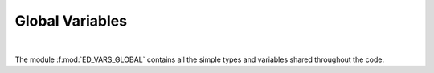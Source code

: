 Global Variables
=======================

.. raw:: html
   :file:  02_ed_vars_global.html

|


The module :f:mod:`ED_VARS_GLOBAL` contains all the simple types and
variables shared throughout the code.  

.. f:automodule::   ed_vars_global
   :members: h_operator,sector_map, sector,dd_sparse_HxV, cc_sparse_HxV, ns,nlevels,nsectors,ns_orb,ns_ud,imphloc,neigen_sector,sphtimesv_p,sphtimesv_cc,sph0,sph0d,sph0nd,sph0ups,sph0dws,sph0e_eph,sph0ph_eph, impGmatrix,impDmatrix,ed_file_suffix,gfspectrum,gfchannel,gfmatrix ,allocate_gfmatrix,deallocate_gfmatrix,write_gfmatrix,read_gfmatrix



